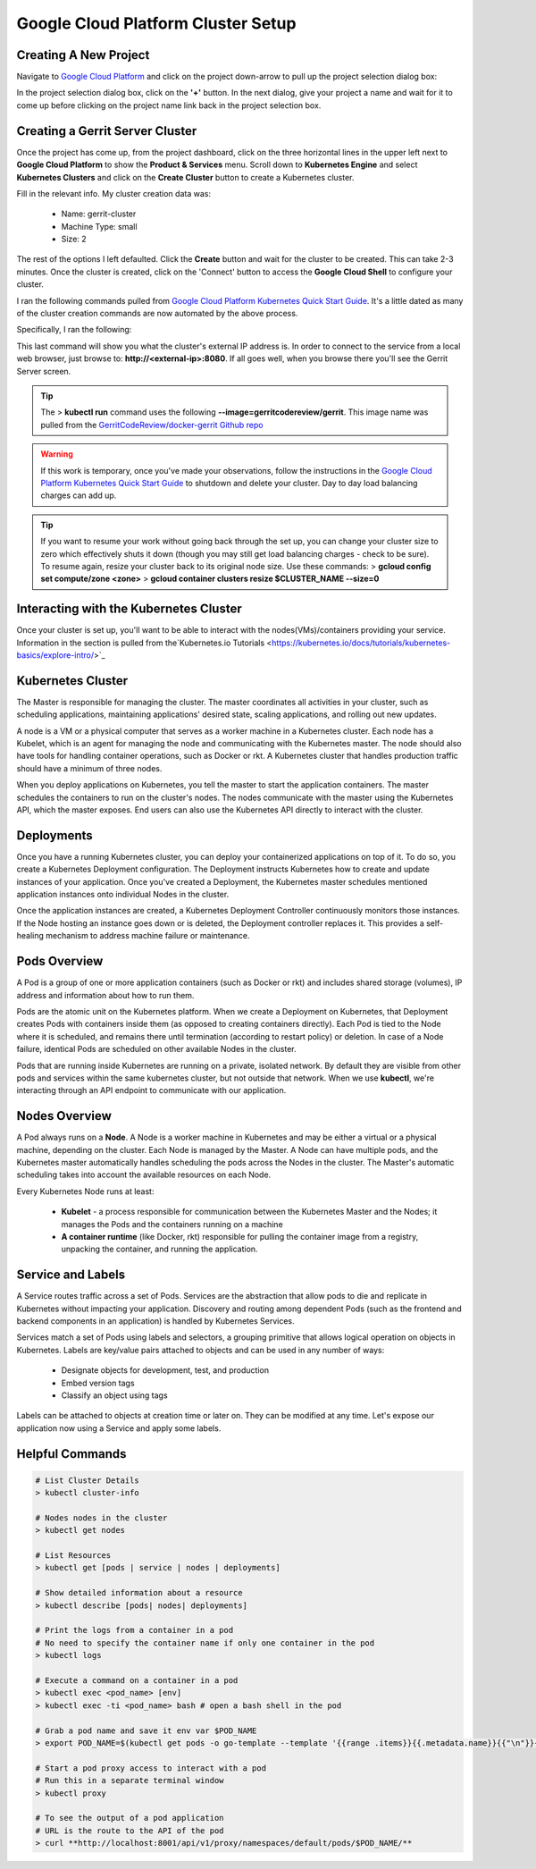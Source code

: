 Google Cloud Platform Cluster Setup
===================================

Creating A New Project
----------------------
Navigate to `Google Cloud Platform <https://console.cloud.google.com/home/dashboard>`_ and
click on the project down-arrow to pull up the project selection dialog box:

.. image:: images/gc_new_project.png
   :align: center

In the project selection dialog box, click on the **'+'** button. In the next dialog, give
your project a name and wait for it to come up before clicking on the project name link back
in the project selection box.

.. image:: images/project_sel_dialog.png
   :align: center

Creating a Gerrit Server Cluster
--------------------------------

Once the project has come up, from the project dashboard, click on the three horizontal lines
in the upper left next to **Google Cloud Platform** to show the **Product & Services** menu.
Scroll down to **Kubernetes Engine** and select **Kubernetes Clusters** and click on the
**Create Cluster** button to create a Kubernetes cluster.

.. image:: images/kubernetes_engine.png
   :align: center

Fill in the relevant info. My cluster creation data was:

    * Name: gerrit-cluster
    * Machine Type: small
    * Size: 2

The rest of the options I left defaulted. Click the **Create** button and wait for the
cluster to be created. This can take 2-3 minutes. Once the cluster is created, click on
the 'Connect' button to access the **Google Cloud Shell** to configure your cluster.

.. image:: images/cluster_connect.png
   :align: center

I ran the following commands pulled from `Google Cloud Platform Kubernetes Quick Start
Guide <https://cloud.google.com/kubernetes-engine/docs/quickstart>`_. It's a little
dated as many of the cluster creation commands are now automated by the above process.

.. image:: images/gc_cluster_start.jpg
   :align: center

Specifically, I ran the following:

.. code-block:: bash
   :linenos:

   # Get authentication credentials for the cluster
   gcloud container clusters get-credentials gerrit-cluster --zone us-central1-a --project secops-sandbox-191700

   # Deploying an application to the cluster
   # Creating the Deployment
   kubectl run gerrit-server --image=gerritcodereview/gerrit --port 8080

   # Exposing the Deployment
   kubectl expose deployment gerrit-server --type="LoadBalancer"

   # Inspecting and viewing the application
   kubectl get service gerrit-server

This last command will show you what the cluster's external IP address is. In order to
connect to the service from a local web browser, just browse to: **http://<external-ip>:8080**.
If all goes well, when you browse there you'll see the Gerrit Server screen.

.. image:: images/gerrit_docker.png
   :align: center

.. tip:: The > **kubectl run** command uses the following **--image=gerritcodereview/gerrit**.
   This image name was pulled from the `GerritCodeReview/docker-gerrit Github repo
   <https://github.com/GerritCodeReview/docker-gerrit>`_

.. warning::
   If this work is temporary, once you've made your observations, follow the instructions
   in the `Google Cloud Platform Kubernetes Quick Start Guide
   <https://cloud.google.com/kubernetes-engine/docs/quickstart>`_ to shutdown and delete
   your cluster. Day to day load balancing charges can add up.
.. tip::
   If you want to resume your work without going back through the set up, you can change
   your cluster size to zero which effectively shuts it down (though you may still get
   load balancing charges - check to be sure). To resume again, resize your cluster back
   to its original node size. Use these commands:
   > **gcloud config set compute/zone <zone>**
   > **gcloud container clusters resize $CLUSTER_NAME --size=0**

Interacting with the Kubernetes Cluster
---------------------------------------
Once your cluster is set up, you'll want to be able to interact with the
nodes(VMs)/containers providing your service. Information in the section is
pulled from the`Kubernetes.io Tutorials
<https://kubernetes.io/docs/tutorials/kubernetes-basics/explore-intro/>`_

Kubernetes Cluster
------------------
The Master is responsible for managing the cluster. The master coordinates all
activities in your cluster, such as scheduling applications, maintaining
applications' desired state, scaling applications, and rolling out new updates.

A node is a VM or a physical computer that serves as a worker machine in a Kubernetes
cluster. Each node has a Kubelet, which is an agent for managing the node and
communicating with the Kubernetes master. The node should also have tools for
handling container operations, such as Docker or rkt. A Kubernetes cluster that
handles production traffic should have a minimum of three nodes.

When you deploy applications on Kubernetes, you tell the master to start the
application containers. The master schedules the containers to run on the cluster's
nodes. The nodes communicate with the master using the Kubernetes API, which the
master exposes. End users can also use the Kubernetes API directly to interact with
the cluster.

.. image:: images/kube_cluster.png
   :align: center

Deployments
-----------
Once you have a running Kubernetes cluster, you can deploy your containerized
applications on top of it. To do so, you create a Kubernetes Deployment
configuration. The Deployment instructs Kubernetes how to create and update
instances of your application. Once you've created a Deployment, the Kubernetes
master schedules mentioned application instances onto individual Nodes in the cluster.

Once the application instances are created, a Kubernetes Deployment Controller
continuously monitors those instances. If the Node hosting an instance goes down
or is deleted, the Deployment controller replaces it. This provides a self-healing
mechanism to address machine failure or maintenance.

.. image:: images/kube_deployment.png
   :align: center

Pods Overview
-------------
A Pod is a group of one or more application containers (such as Docker or rkt) and
includes shared storage (volumes), IP address and information about how to run them.

Pods are the atomic unit on the Kubernetes platform. When we create a Deployment on
Kubernetes, that Deployment creates Pods with containers inside them
(as opposed to creating containers directly). Each Pod is tied to the Node where
it is scheduled, and remains there until termination (according to restart policy)
or deletion. In case of a Node failure, identical Pods are scheduled on other
available Nodes in the cluster.

Pods that are running inside Kubernetes are running on a private, isolated network.
By default they are visible from other pods and services within the same kubernetes
cluster, but not outside that network. When we use **kubectl**, we're interacting
through an API endpoint to communicate with our application.

.. image:: images/pods_overview.png
   :align: center

Nodes Overview
--------------
A Pod always runs on a **Node**. A Node is a worker machine in Kubernetes and may be
either a virtual or a physical machine, depending on the cluster. Each Node is managed
by the Master. A Node can have multiple pods, and the Kubernetes master automatically
handles scheduling the pods across the Nodes in the cluster. The Master's automatic
scheduling takes into account the available resources on each Node.

Every Kubernetes Node runs at least:

    * **Kubelet** - a process responsible for communication between the Kubernetes Master
      and the Nodes; it manages the Pods and the containers running on a machine

    * **A container runtime** (like Docker, rkt) responsible for pulling the container
      image from a registry, unpacking the container, and running the application.

.. image:: images/node_overview.png
   :align: center
   :scale: 50 %

Service and Labels
------------------

.. image:: images/service_labels.png
   :align: center
   :scale: 50 %

A Service routes traffic across a set of Pods. Services are the abstraction that allow
pods to die and replicate in Kubernetes without impacting your application. Discovery
and routing among dependent Pods (such as the frontend and backend components in an
application) is handled by Kubernetes Services.

Services match a set of Pods using labels and selectors, a grouping primitive that
allows logical operation on objects in Kubernetes. Labels are key/value pairs attached
to objects and can be used in any number of ways:

    * Designate objects for development, test, and production
    * Embed version tags
    * Classify an object using tags

.. image:: images/service_description.png
   :align: center
   :scale: 50 %

Labels can be attached to objects at creation time or later on. They can be
modified at any time. Let's expose our application now using a Service and
apply some labels.

Helpful Commands
----------------

.. code-block:: bash

   # List Cluster Details
   > kubectl cluster-info

   # Nodes nodes in the cluster
   > kubectl get nodes

   # List Resources
   > kubectl get [pods | service | nodes | deployments]

   # Show detailed information about a resource
   > kubectl describe [pods| nodes| deployments]

   # Print the logs from a container in a pod
   # No need to specify the container name if only one container in the pod
   > kubectl logs

   # Execute a command on a container in a pod
   > kubectl exec <pod_name> [env]
   > kubectl exec -ti <pod_name> bash # open a bash shell in the pod

   # Grab a pod name and save it env var $POD_NAME
   > export POD_NAME=$(kubectl get pods -o go-template --template '{{range .items}}{{.metadata.name}}{{"\n"}}{{end}}'); echo Name of the Pod: $POD_NAME

   # Start a pod proxy access to interact with a pod
   # Run this in a separate terminal window
   > kubectl proxy

   # To see the output of a pod application
   # URL is the route to the API of the pod
   > curl **http://localhost:8001/api/v1/proxy/namespaces/default/pods/$POD_NAME/**




